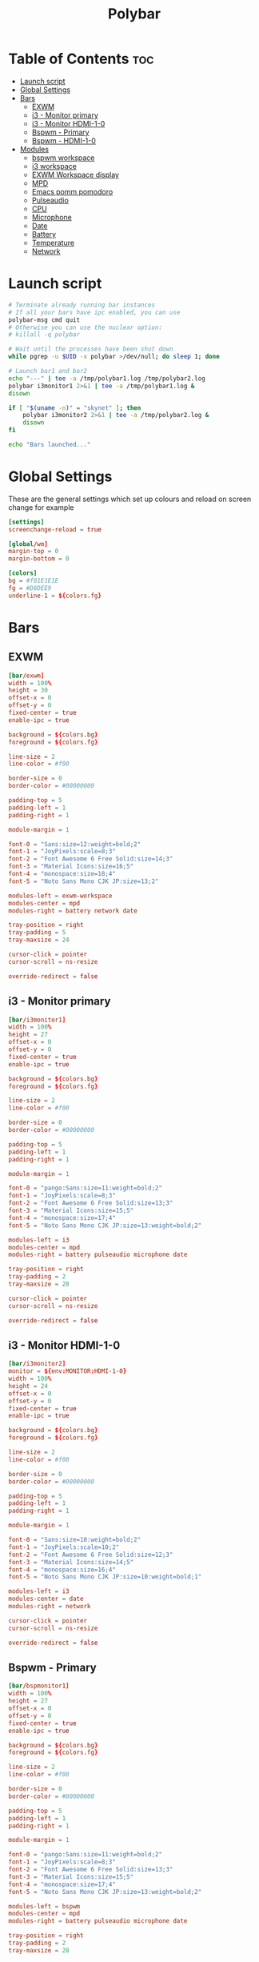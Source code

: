 #+title: Polybar
#+property: header-args :tangle config.ini
#+auto_tangle: t

* Table of Contents :toc:
- [[#launch-script][Launch script]]
- [[#global-settings][Global Settings]]
- [[#bars][Bars]]
  - [[#exwm][EXWM]]
  - [[#i3---monitor-primary][i3 - Monitor primary]]
  - [[#i3---monitor-hdmi-1-0][i3 - Monitor HDMI-1-0]]
  - [[#bspwm---primary][Bspwm - Primary]]
  - [[#bspwm---hdmi-1-0][Bspwm - HDMI-1-0]]
- [[#modules][Modules]]
  - [[#bspwm-workspace][bspwm workspace]]
  - [[#i3-workspace][i3 workspace]]
  - [[#exwm-workspace-display][EXWM Workspace display]]
  - [[#mpd][MPD]]
  - [[#emacs-pomm-pomodoro][Emacs pomm pomodoro]]
  - [[#pulseaudio][Pulseaudio]]
  - [[#cpu][CPU]]
  - [[#microphone][Microphone]]
  - [[#date][Date]]
  - [[#battery][Battery]]
  - [[#temperature][Temperature]]
  - [[#network][Network]]

* Launch script

#+begin_src sh :tangle launch.sh :shebang #!/usr/bin/env bash
# Terminate already running bar instances
# If all your bars have ipc enabled, you can use
polybar-msg cmd quit
# Otherwise you can use the nuclear option:
# killall -q polybar

# Wait until the processes have been shut down
while pgrep -u $UID -x polybar >/dev/null; do sleep 1; done

# Launch bar1 and bar2
echo "---" | tee -a /tmp/polybar1.log /tmp/polybar2.log
polybar i3monitor1 2>&1 | tee -a /tmp/polybar1.log &
disown

if [ "$(uname -n)" = "skynet" ]; then
	polybar i3monitor2 2>&1 | tee -a /tmp/polybar2.log &
	disown
fi

echo "Bars launched..."
#+end_src

* Global Settings

These are the general settings which set up colours and reload on screen change
for example

#+begin_src conf
[settings]
screenchange-reload = true

[global/wm]
margin-top = 0
margin-bottom = 0

[colors]
bg = #f01E1E1E
fg = #D8DEE9
underline-1 = ${colors.fg}
#+end_src

* Bars

** EXWM

#+begin_src conf
[bar/exwm]
width = 100%
height = 30
offset-x = 0
offset-y = 0
fixed-center = true
enable-ipc = true

background = ${colors.bg}
foreground = ${colors.fg}

line-size = 2
line-color = #f00

border-size = 0
border-color = #00000000

padding-top = 5
padding-left = 1
padding-right = 1

module-margin = 1

font-0 = "Sans:size=12:weight=bold;2"
font-1 = "JoyPixels:scale=8;3"
font-2 = "Font Awesome 6 Free Solid:size=14;3"
font-3 = "Material Icons:size=16;5"
font-4 = "monospace:size=18;4"
font-5 = "Noto Sans Mono CJK JP:size=13;2"

modules-left = exwm-workspace
modules-center = mpd
modules-right = battery network date

tray-position = right
tray-padding = 5
tray-maxsize = 24

cursor-click = pointer
cursor-scroll = ns-resize

override-redirect = false
#+end_src

** i3 - Monitor primary

#+begin_src conf
[bar/i3monitor1]
width = 100%
height = 27
offset-x = 0
offset-y = 0
fixed-center = true
enable-ipc = true

background = ${colors.bg}
foreground = ${colors.fg}

line-size = 2
line-color = #f00

border-size = 0
border-color = #00000000

padding-top = 5
padding-left = 1
padding-right = 1

module-margin = 1

font-0 = "pango:Sans:size=11:weight=bold;2"
font-1 = "JoyPixels:scale=8;3"
font-2 = "Font Awesome 6 Free Solid:size=13;3"
font-3 = "Material Icons:size=15;5"
font-4 = "monospace:size=17;4"
font-5 = "Noto Sans Mono CJK JP:size=13:weight=bold;2"

modules-left = i3
modules-center = mpd
modules-right = battery pulseaudio microphone date

tray-position = right
tray-padding = 2
tray-maxsize = 28

cursor-click = pointer
cursor-scroll = ns-resize

override-redirect = false
#+end_src

** i3 - Monitor HDMI-1-0

#+begin_src conf
[bar/i3monitor2]
monitor = ${env:MONITOR:HDMI-1-0}
width = 100%
height = 24
offset-x = 0
offset-y = 0
fixed-center = true
enable-ipc = true

background = ${colors.bg}
foreground = ${colors.fg}

line-size = 2
line-color = #f00

border-size = 0
border-color = #00000000

padding-top = 5
padding-left = 1
padding-right = 1

module-margin = 1

font-0 = "Sans:size=10:weight=bold;2"
font-1 = "JoyPixels:scale=10;2"
font-2 = "Font Awesome 6 Free Solid:size=12;3"
font-3 = "Material Icons:size=14;5"
font-4 = "monospace:size=16;4"
font-5 = "Noto Sans Mono CJK JP:size=10:weight=bold;1"

modules-left = i3
modules-center = date
modules-right = network

cursor-click = pointer
cursor-scroll = ns-resize

override-redirect = false
#+end_src


** Bspwm - Primary

#+begin_src conf
[bar/bspmonitor1]
width = 100%
height = 27
offset-x = 0
offset-y = 0
fixed-center = true
enable-ipc = true

background = ${colors.bg}
foreground = ${colors.fg}

line-size = 2
line-color = #f00

border-size = 0
border-color = #00000000

padding-top = 5
padding-left = 1
padding-right = 1

module-margin = 1

font-0 = "pango:Sans:size=11:weight=bold;2"
font-1 = "JoyPixels:scale=8;3"
font-2 = "Font Awesome 6 Free Solid:size=13;3"
font-3 = "Material Icons:size=15;5"
font-4 = "monospace:size=17;4"
font-5 = "Noto Sans Mono CJK JP:size=13:weight=bold;2"

modules-left = bspwm
modules-center = mpd
modules-right = battery pulseaudio microphone date

tray-position = right
tray-padding = 2
tray-maxsize = 28

cursor-click = pointer
cursor-scroll = ns-resize

override-redirect = false
wm-restack = bspwm
#+end_src

** Bspwm - HDMI-1-0

#+begin_src conf
[bar/bspmonitor2]
monitor = ${env:MONITOR:HDMI-1-0}
width = 100%
height = 24
offset-x = 0
offset-y = 0
fixed-center = true
enable-ipc = true

background = ${colors.bg}
foreground = ${colors.fg}

line-size = 2
line-color = #f00

border-size = 0
border-color = #00000000

padding-top = 5
padding-left = 1
padding-right = 1

module-margin = 1

font-0 = "Sans:size=10:weight=bold;2"
font-1 = "JoyPixels:scale=10;2"
font-2 = "Font Awesome 6 Free Solid:size=12;3"
font-3 = "Material Icons:size=14;5"
font-4 = "monospace:size=16;4"
font-5 = "Noto Sans Mono CJK JP:size=10:weight=bold;1"

modules-left = bspwm
modules-center = date
modules-right = network

cursor-click = pointer
cursor-scroll = ns-resize

override-redirect = false
wm-restack = bspwm
#+end_src


* Modules

** bspwm workspace

#+begin_src conf
[module/bspwm]
type = internal/bspwm

; Only show workspaces defined on the same output as the bar
; NOTE: The bspwm and XRandR monitor names must match, which they do by default.
; Default: true
pin-workspaces = true

; Output mode flags after focused state label
; Default: false
inline-mode = false

; Create click handler used to focus workspace
; Default: true
enable-click = true

; Create scroll handlers used to cycle workspaces
; Default: true
enable-scroll = true

; Set the scroll cycle direction
; Default: true
reverse-scroll = false

; Use fuzzy (partial) matching on labels when assigning
; icons to workspaces
; Example: code;♚ will apply the icon to all workspaces
; containing 'code' in the label
; Default: false
fuzzy-match = true

label-visible-underline = ${colors.underline-1}
label-focused-underline = ${colors.underline-1}

format = <label-state> <label-mode>

label-focused = %icon%
label-occupied = %icon%
label-urgent = %icon%
label-empty =

ws-icon-0 = 1; 一.
ws-icon-1 = 2; 二.
ws-icon-2 = 3; 三.
ws-icon-3 = 4; 四.
ws-icon-4 = 5; 五.
ws-icon-5 = 6; 六.
ws-icon-6 = 7; 七.
ws-icon-7 = 8; 八.
ws-icon-8 = 9; 九.
#+end_src

** i3 workspace

#+begin_src conf
[module/i3]
type = internal/i3

; Only show workspaces defined on the same output as the bar
;
; Useful if you want to show monitor specific workspaces
; on different bars
;
; Default: false
pin-workspaces = true

; Show urgent workspaces regardless of whether the workspace is actually hidden
; by pin-workspaces.
;
; Default: false
; New in version 3.6.0
show-urgent = true

; This will split the workspace name on ':'
; Default: false
strip-wsnumbers = true

; Sort the workspaces by index instead of the default
; sorting that groups the workspaces by output
; Default: false
index-sort = true

; Create click handler used to focus workspace
; Default: true
enable-click = true

; Create scroll handlers used to cycle workspaces
; Default: true
enable-scroll = true

; Wrap around when reaching the first/last workspace
; Default: true
wrapping-scroll = false

; Set the scroll cycle direction
; Default: true
reverse-scroll = false

; Use fuzzy (partial) matching on labels when assigning
; icons to workspaces
; Example: code;♚ will apply the icon to all workspaces
; containing 'code' in the label
; Default: false
fuzzy-match = true

label-visible-underline = ${colors.underline-1}
label-focused-underline = ${colors.underline-1}
#+end_src

** EXWM Workspace display

#+begin_src conf
[module/exwm-workspace]
type = custom/ipc
hook-0 = emacsclient -e "(elk/polybar-exwm-workspace)" | sed -e 's/^"//' -e 's/"$//'
initial = 1
format-underline = ${colors.underline-1}
format-padding = 1
#+end_src

** MPD

#+begin_src conf
[module/mpd]
type = internal/mpd
host = 127.0.0.1
port = 6600
interval = 1

; Only applies if <icon-X> is used
icon-play = 
icon-pause = 
icon-stop = 
icon-prev = ﭢ
icon-next = ﭠ
icon-seekb = 寧
icon-seekf = 
icon-random = 
icon-repeat = 凌
icon-repeatone = 綾
icon-consume = ✀

format-online = <icon-prev>  <icon-seekb> <icon-stop> <toggle> <icon-seekf>  <icon-next>  <icon-repeat> <icon-random>  <label-time>  <label-song>
format-offline = <label-offline>
label-song =  %artist% - %title%
label-offline = 🎜 mpd is offline

label-song-maxlen = 30
label-song-ellipsis = true

; Used to display the state of random/repeat/repeatone
; Only applies if <icon-[random|repeat|repeatone]> is used
toggle-on-foreground = #ff
toggle-off-foreground = #55
#+end_src

** Emacs pomm pomodoro

#+begin_src conf
[module/pomm]
type = custom/script
exec = pomm-poly
interval = 1
#+end_src

** Pulseaudio

#+begin_src conf
[module/pulseaudio]
type = internal/pulseaudio

; Sink to be used, if it exists (find using `pacmd list-sinks`, name field)
; If not, uses default sink
;sink = alsa_output.pci-0000_12_00.3.analog-stereo

; Use PA_VOLUME_UI_MAX (~153%) if true, or PA_VOLUME_NORM (100%) if false
; Default: true
use-ui-max = true

; Interval for volume increase/decrease (in percent points)
; Default: 5
interval = 5

; Available tags:
;   <label-volume> (default)
;   <ramp-volume>
;   <bar-volume>
format-volume = <ramp-volume> <label-volume>

; Available tags:
;   <label-muted> (default)
;   <ramp-volume>
;   <bar-volume>
;format-muted = <label-muted>

; Available tokens:
;   %percentage% (default)
;   %decibels%
;label-volume = %percentage%%

; Available tokens:
;   %percentage% (default)
;   %decibels%
label-muted = 
label-muted-foreground = #666

; Only applies if <ramp-volume> is used
ramp-volume-0 = 
ramp-volume-1 = 
ramp-volume-2 = 

; Right and Middle click
click-right = pavucontrol
; click-middle =

format-volume-underline = ${colors.underline-1}
format-muted-underline = ${colors.underline-1}
#+end_src

** CPU

#+begin_src conf
[module/cpu]
type = internal/cpu
interval = 2
format = <label> <ramp-coreload>
format-underline = ${colors.underline-1}
click-left = emacsclient -e "(proced)"
label = %percentage:2%%
ramp-coreload-spacing = 0
ramp-coreload-0 = ▁
ramp-coreload-0-foreground = ${colors.fg-alt}
ramp-coreload-1 = ▂
ramp-coreload-2 = ▃
ramp-coreload-3 = ▄
ramp-coreload-4 = ▅
ramp-coreload-5 = ▆
ramp-coreload-6 = ▇
#+end_src

** Microphone

#+begin_src conf
[module/microphone]
type = custom/ipc
hook-0 = echo ""
hook-1 = echo ""
hook-2 = microphone
initial = 3
click-left = microphone toggle
;click-right = "#demo.hook.1"
;double-click-left = "#demo.hook.2"
format-underline = ${colors.underline-1}
#+end_src

** Date

#+begin_src conf
[module/date]
type = internal/date
interval = 5

date = "%a %e %b"
date-alt = "%A %d %B %Y"

time = %l:%M %p
time-alt = %H:%M:%S

format-prefix-foreground = ${colors.fg-alt}
format-underline = ${colors.underline-1}

label =  %date% %time%
#+end_src

** Battery

#+begin_src conf
[module/battery]
type = internal/battery
battery = BAT0
adapter = ADP1
full-at = 98
time-format = %-l:%M

label-charging = %percentage%% / %time%
format-charging = <animation-charging> <label-charging>
format-charging-underline = ${colors.underline-1}

label-discharging = %percentage%% / %time%
format-discharging = <ramp-capacity> <label-discharging>
format-discharging-underline = ${self.format-charging-underline}

format-full = <ramp-capacity> <label-full>
format-full-underline = ${self.format-charging-underline}

ramp-capacity-0 = 
ramp-capacity-1 = 
ramp-capacity-2 = 
ramp-capacity-3 = 
ramp-capacity-4 = 

animation-charging-0 = 
animation-charging-1 = 
animation-charging-2 = 
animation-charging-3 = 
animation-charging-4 = 
animation-charging-framerate = 750
#+end_src

** Temperature

#+begin_src conf
[module/temperature]
type = internal/temperature
thermal-zone = 0
warn-temperature = 60

format = <label>
format-underline = ${colors.underline-1}
format-warn = <label-warn>
format-warn-underline = ${self.format-underline}

label = %temperature-c%
label-warn = %temperature-c%!
label-warn-foreground = ${colors.secondary}
#+end_src

** Network

#+begin_src conf
[module/network]
type = internal/network
; Name of the network interface to display. You can get the names of the
; interfaces on your machine with `ip link`
; Wireless interfaces often start with `wl` and ethernet interface with `eno` or `eth`
interface = wlan0

; If no interface is specified, polybar can detect an interface of the given type.
; If multiple are found, it will prefer running interfaces and otherwise just
; use the first one found.
; Either 'wired' or 'wireless'
; New in version 3.6.0
interface-type = wireless

; Seconds to sleep between updates
; Default: 1
interval = 3.0

; Test connectivity every Nth update
; A value of 0 disables the feature
; NOTE: Experimental (needs more testing)
; Default: 0
;ping-interval = 3

; @deprecated: Define min width using token specifiers (%downspeed:min% and %upspeed:min%)
; Minimum output width of upload/download rate
; Default: 3
udspeed-minwidth = 5

; Accumulate values from all interfaces
; when querying for up/downspeed rate
; Default: false
accumulate-stats = true

; Consider an `UNKNOWN` interface state as up.
; Some devices like USB network adapters have
; an unknown state, even when they're running
; Default: false
unknown-as-up = true

; The unit used for displaying network speeds
; For example if set to the empty string, a speed of 5 KB/s is displayed as 5 K
; Default: B/s
; New in version 3.6.0
speed-unit = B/s

; Available tags:
;   <label-connected> (default)
;   <ramp-signal>
format-connected = <ramp-signal> <label-connected>

; Available tags:
;   <label-disconnected> (default)
format-disconnected = <label-disconnected>

; Available tags:
;   <label-connected> (default)
;   <label-packetloss>
;   <animation-packetloss>
format-packetloss = <animation-packetloss> <label-connected>

; All labels support the following tokens:
;   %ifname%    [wireless+wired]
;   %local_ip%  [wireless+wired]
;   %local_ip6% [wireless+wired]
;   %essid%     [wireless]
;   %signal%    [wireless]
;   %upspeed%   [wireless+wired]
;   %downspeed% [wireless+wired]
;   %netspeed%  [wireless+wired] (%upspeed% + %downspeed%) (New in version 3.6.0)
;   %linkspeed% [wired]
;   %mac%       [wireless+wired] (New in version 3.6.0)

; Default: %ifname% %local_ip%
label-connected = %essid% 🔻%downspeed%
label-connected-foreground = ${colors.fg}

; Default: (none)
label-disconnected = not connected
label-disconnected-foreground = ${colors.fg}

format-connected-underline = ${colors.underline-1}
format-disconnected-underline = ${colors.underline-1}

; Default: (none)
;label-packetloss = %essid%
;label-packetloss-foreground = #eefafafa

; Only applies if <ramp-signal> is used
ramp-signal-0 = 😱
ramp-signal-1 = 😠
ramp-signal-2 = 😒
ramp-signal-3 = 😊
ramp-signal-4 = 😃
ramp-signal-5 = 😈

; Only applies if <animation-packetloss> is used
animation-packetloss-0 = ⚠
animation-packetloss-0-foreground = #ffa64c
animation-packetloss-1 = 📶
animation-packetloss-1-foreground = #000000
; Framerate in milliseconds
animation-packetloss-framerate = 500
#+end_src
